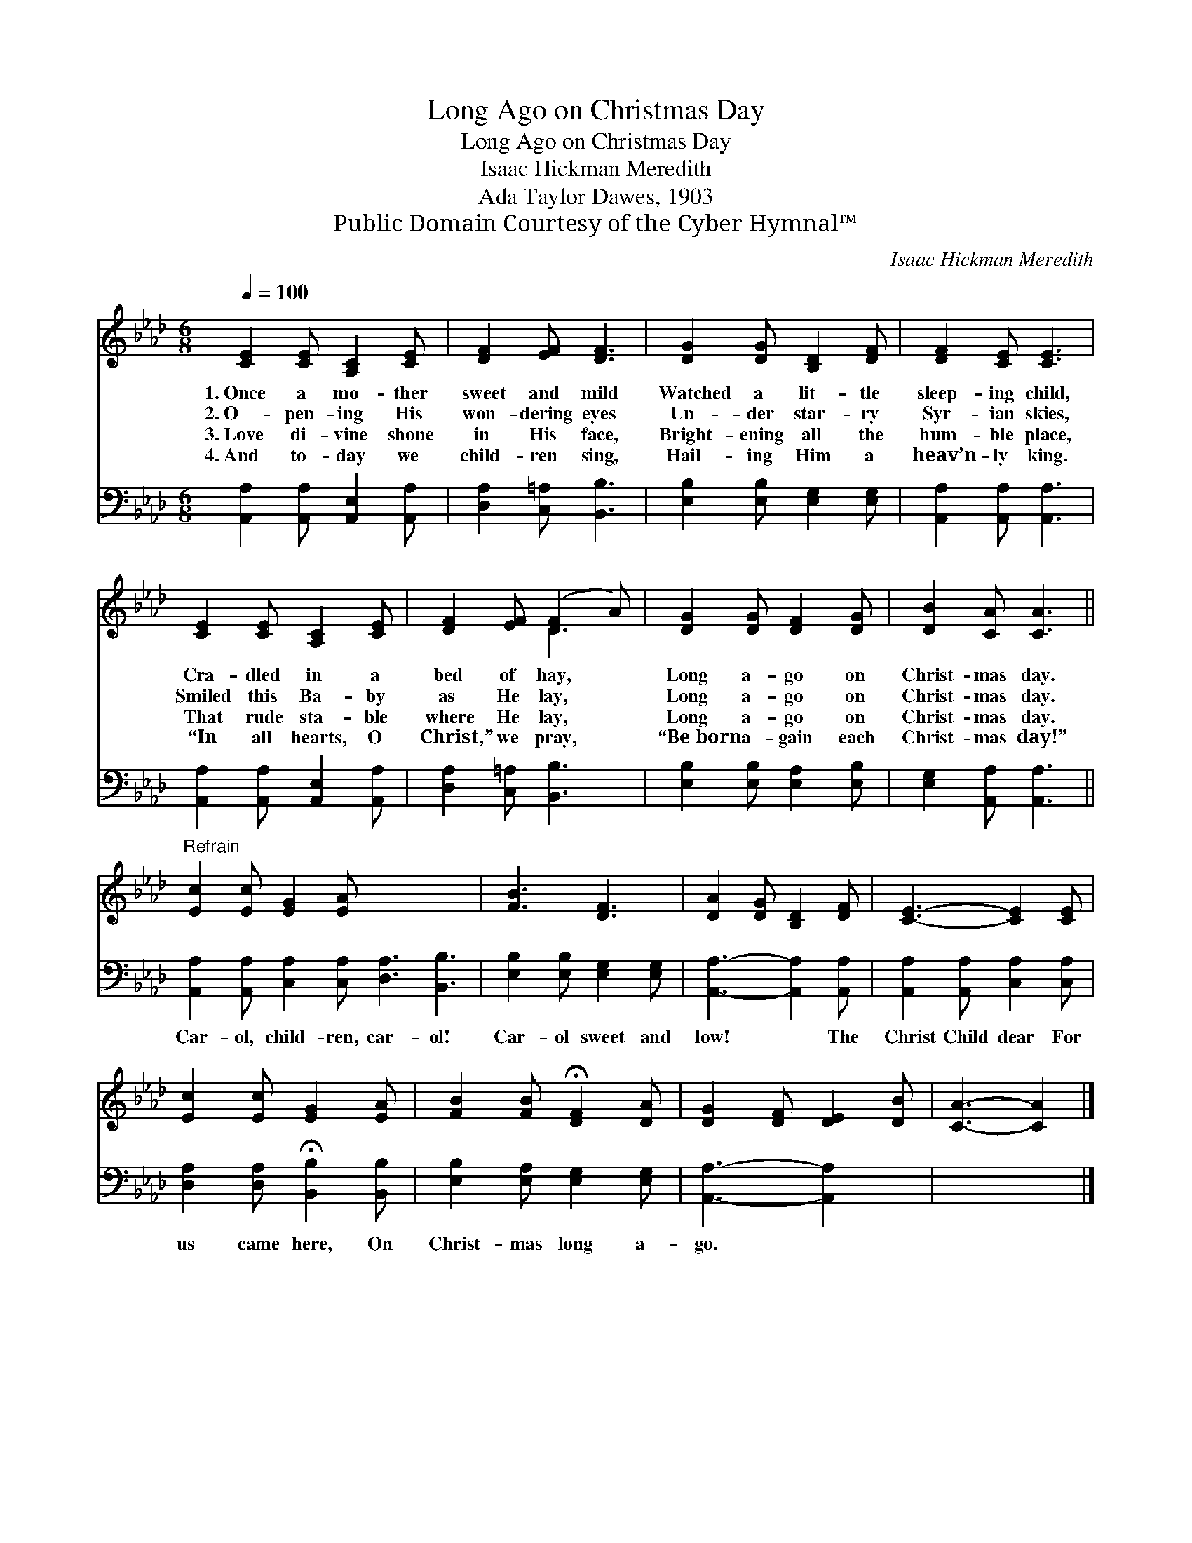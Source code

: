 X:1
T:Long Ago on Christmas Day
T:Long Ago on Christmas Day
T:Isaac Hickman Meredith
T:Ada Taylor Dawes, 1903
T:Public Domain Courtesy of the Cyber Hymnal™
C:Isaac Hickman Meredith
Z:Public Domain
Z:Courtesy of the Cyber Hymnal™
%%score ( 1 2 ) 3
L:1/8
Q:1/4=100
M:6/8
K:Ab
V:1 treble 
V:2 treble 
V:3 bass 
V:1
 [CE]2 [CE] [A,C]2 [CE] | [DF]2 [EF] [DF]3 | [DG]2 [DG] [B,D]2 [DF] | [DF]2 [CE] [CE]3 | %4
w: 1.~Once a mo- ther|sweet and mild|Watched a lit- tle|sleep- ing child,|
w: 2.~O- pen- ing His|won- dering eyes|Un- der star- ry|Syr- ian skies,|
w: 3.~Love di- vine shone|in His face,|Bright- ening all the|hum- ble place,|
w: 4.~And to- day we|child- ren sing,|Hail- ing Him a|heav’n- ly king.|
 [CE]2 [CE] [A,C]2 [CE] | [DF]2 [EF] (F2 A) | [DG]2 [DG] [DF]2 [DG] | [DB]2 [CA] [CA]3 || %8
w: Cra- dled in a|bed of hay, *|Long a- go on|Christ- mas day.|
w: Smiled this Ba- by|as He lay, *|Long a- go on|Christ- mas day.|
w: That rude sta- ble|where He lay, *|Long a- go on|Christ- mas day.|
w: “In all hearts, O|Christ,” we pray, *|“Be~born a- gain each|Christ- mas day!”|
"^Refrain" [Ec]2 [Ec] [EG]2 [EA] x6 | [FB]3 [DF]3 | [DA]2 [DG] [B,D]2 [DF] | [CE]3- [CE]2 [CE] | %12
w: ||||
w: ||||
w: ||||
w: ||||
 [Ec]2 [Ec] [EG]2 [EA] | [FB]2 [FB] !fermata![DF]2 [DA] | [DG]2 [DF] [DE]2 [DB] | [CA]3- [CA]2 |] %16
w: ||||
w: ||||
w: ||||
w: ||||
V:2
 x6 | x6 | x6 | x6 | x6 | x3 D3 | x6 | x6 || x12 | x6 | x6 | x6 | x6 | x6 | x6 | x5 |] %16
V:3
 [A,,A,]2 [A,,A,] [A,,E,]2 [A,,A,] | [D,A,]2 [C,=A,] [B,,B,]3 | [E,B,]2 [E,B,] [E,G,]2 [E,G,] | %3
w: |||
 [A,,A,]2 [A,,A,] [A,,A,]3 | [A,,A,]2 [A,,A,] [A,,E,]2 [A,,A,] | [D,A,]2 [C,=A,] [B,,B,]3 | %6
w: |||
 [E,B,]2 [E,B,] [E,A,]2 [E,B,] | [E,G,]2 [A,,A,] [A,,A,]3 || %8
w: ||
 [A,,A,]2 [A,,A,] [C,A,]2 [C,A,] [D,A,]3 [B,,B,]3 | [E,B,]2 [E,B,] [E,G,]2 [E,G,] | %10
w: Car- ol, child- ren, car- ol!|Car- ol sweet and|
 [A,,A,]3- [A,,A,]2 [A,,A,] | [A,,A,]2 [A,,A,] [C,A,]2 [C,A,] | %12
w: low! * The|Christ Child dear For|
 [D,A,]2 [D,A,] !fermata![B,,B,]2 [B,,B,] | [E,B,]2 [E,A,] [E,G,]2 [E,G,] | [A,,A,]3- [A,,A,]2 x | %15
w: us came here, On|Christ- mas long a-|go. *|
 x5 |] %16
w: |

